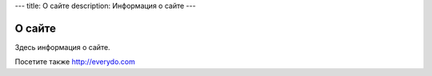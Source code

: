 ---
title: О сайте
description: Информация о сайте
---

==========
О сайте
==========

Здесь информация о сайте.

Посетите также http://everydo.com
